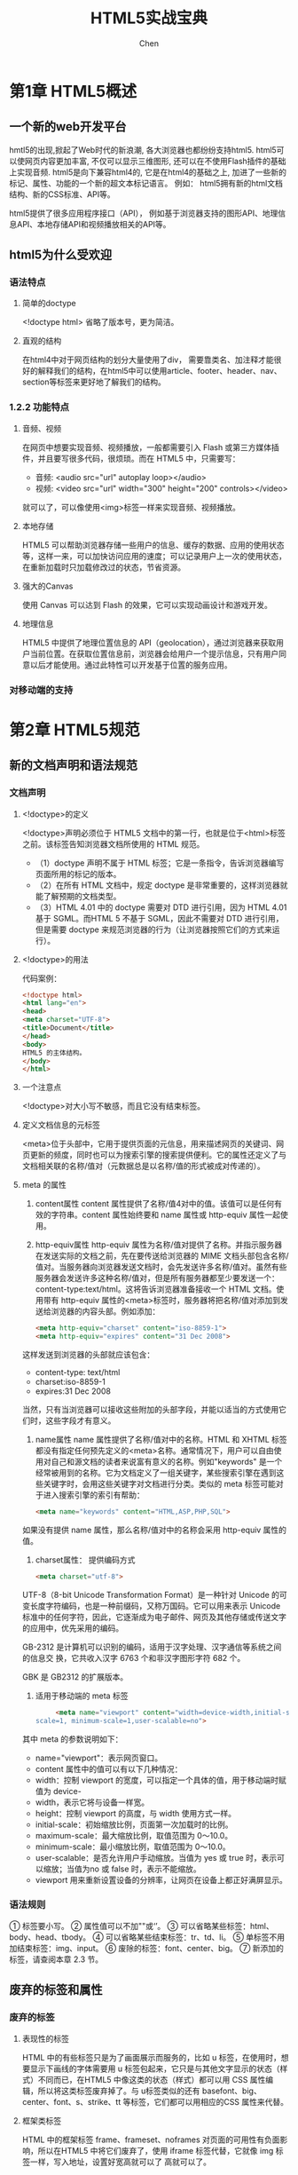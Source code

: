 #+title: HTML5实战宝典
#+author: Chen
#+data: <2024-09-06 Fri>
#+language:zh-CN
#+html_head: <link rel="stylesheet" type="text/css" href="./css/worg.css"/>

* 第1章 HTML5概述
** 一个新的web开发平台
hmtl5的出现,掀起了Web时代的新浪潮, 各大浏览器也都纷纷支持html5. html5可以使网页内容更加丰富, 不仅可以显示三维图形, 还可以在不使用Flash插件的基础上实现音频\视频播放等. html5是向下兼容html4的, 它是在html4的基础之上, 加进了一些新的标记、属性、功能的一个新的超文本标记语言。 例如： html5拥有新的html文档结构、新的CSS标准、API等。

html5提供了很多应用程序接口（API）， 例如基于浏览器支持的图形API、地理信息API、本地存储API和视频播放相关的API等。
** html5为什么受欢迎
*** 语法特点
**** 简单的doctype
   <!doctype html>
   省略了版本号，更为简洁。
**** 直观的结构
在html4中对于网页结构的划分大量使用了div， 需要靠类名、加注释才能很好的解释我们的结构，在html5中可以使用article、footer、header、nav、section等标签来更好地了解我们的结构。
*** 1.2.2 功能特点
**** 音频、视频
在网页中想要实现音频、视频播放，一般都需要引入 Flash 或第三方媒体插件，并且要写很多代码，很烦琐。而在 HTML5 中，只需要写：
- 音频: <audio src="url" autoplay loop></audio>
- 视频: <video src="url" width="300" height="200" controls></video>
就可以了，可以像使用<img>标签一样来实现音频、视频播放。
**** 本地存储
HTML5 可以帮助浏览器存储一些用户的信息、缓存的数据、应用的使用状态等，这样一来，可以加快访问应用的速度；可以记录用户上一次的使用状态，在重新加载时只加载修改过的状态，节省资源。
**** 强大的Canvas
使用 Canvas 可以达到 Flash 的效果，它可以实现动画设计和游戏开发。
**** 地理信息
HTML5 中提供了地理位置信息的 API（geolocation），通过浏览器来获取用户当前位置。在获取位置信息前，浏览器会给用户一个提示信息，只有用户同意以后才能使用。通过此特性可以开发基于位置的服务应用。
*** 对移动端的支持
* 第2章 HTML5规范
** 新的文档声明和语法规范
*** 文档声明
**** <!doctype>的定义
<!doctype>声明必须位于 HTML5 文档中的第一行，也就是位于<html>标签之前。该标签告知浏览器文档所使用的 HTML 规范。
- （1）doctype 声明不属于 HTML 标签；它是一条指令，告诉浏览器编写页面所用的标记的版本。
- （2）在所有 HTML 文档中，规定 doctype 是非常重要的，这样浏览器就能了解预期的文档类型。
- （3）HTML 4.01 中的 doctype 需要对 DTD 进行引用，因为 HTML 4.01 基于 SGML。而HTML 5 不基于 SGML，因此不需要对 DTD 进行引用，但是需要 doctype 来规范浏览器的行为（让浏览器按照它们的方式来运行）。
**** <!doctype>的用法
代码案例：
#+begin_src html
<!doctype html>
<html lang="en">
<head>
<meta charset="UTF-8">
<title>Document</title>
</head>
<body>
HTML5 的主体结构。
</body>
</html>
#+end_src
**** 一个注意点
<!doctype>对大小写不敏感，而且它没有结束标签。
**** 定义文档信息的元标签
<meta>位于头部中，它用于提供页面的元信息，用来描述网页的关键词、网页更新的频度，同时也可以为搜索引擎的搜索提供便利。它的属性还定义了与文档相关联的名称/值对（元数据总是以名称/值的形式被成对传递的）。
**** meta 的属性
1. content属性
   content 属性提供了名称/值4对中的值。该值可以是任何有效的字符串。content 属性始终要和 name 属性或 http-equiv 属性一起使用。
   
2. http-equiv属性
   http-equiv 属性为名称/值对提供了名称。并指示服务器在发送实际的文档之前，先在要传送给浏览器的 MIME 文档头部包含名称/值对。当服务器向浏览器发送文档时，会先发送许多名称/值对。虽然有些服务器会发送许多这种名称/值对，但是所有服务器都至少要发送一个：content-type:text/html。这将告诉浏览器准备接收一个 HTML 文档。使用带有 http-equiv 属性的<meta>标签时，服务器将把名称/值对添加到发送给浏览器的内容头部。例如添加：

   #+begin_src html
<meta http-equiv="charset" content="iso-8859-1">
<meta http-equiv="expires" content="31 Dec 2008">
   #+end_src
这样发送到浏览器的头部就应该包含：
- content-type: text/html
- charset:iso-8859-1
- expires:31 Dec 2008
当然，只有当浏览器可以接收这些附加的头部字段，并能以适当的方式使用它们时，这些字段才有意义。

3. name属性
   name 属性提供了名称/值对中的名称。HTML 和 XHTML 标签都没有指定任何预先定义的<meta>名称。通常情况下，用户可以自由使用对自己和源文档的读者来说富有意义的名称。例如"keywords" 是一个经常被用到的名称。它为文档定义了一组关键字，某些搜索引擎在遇到这些关键字时，会用这些关键字对文档进行分类。类似的 meta 标签可能对于进入搜索引擎的索引有帮助：

   #+begin_src html
     <meta name="keywords" content="HTML,ASP,PHP,SQL">
   #+end_src

如果没有提供 name 属性，那么名称/值对中的名称会采用 http-equiv 属性的值。

4. charset属性： 提供编码方式
   #+begin_src html
     <meta charset="utf-8">
   #+end_src

UTF-8（8-bit Unicode Transformation Format）是一种针对 Unicode 的可变长度字符编码，也是一种前缀码，又称万国码。它可以用来表示 Unicode 标准中的任何字符，因此，它逐渐成为电子邮件、网页及其他存储或传送文字的应用中，优先采用的编码。

GB-2312 是计算机可以识别的编码，适用于汉字处理、汉字通信等系统之间的信息交
换，它共收入汉字 6763 个和非汉字图形字符 682 个。

GBK 是 GB2312 的扩展版本。

5. 适用于移动端的 meta 标签
   #+begin_src html
     <meta name="viewport" content="width=device-width,initial-scale=1, maximum-
scale=1, minimum-scale=1,user-scalable=no">
   #+end_src

其中 meta 的参数说明如下：
- name="viewport"：表示网页窗口。
- content 属性中的值可以有以下几种情况：
- width：控制 viewport 的宽度，可以指定一个具体的值，用于移动端时赋值为 device-
- width，表示它将与设备一样宽。
- height：控制 viewport 的高度，与 width 使用方式一样。
- initial-scale：初始缩放比例，页面第一次加载时的比例。
- maximum-scale：最大缩放比例，取值范围为 0～10.0。
- minimum-scale：最小缩放比例，取值范围为 0～10.0。
- user-scalable：是否允许用户手动缩放。当值为 yes 或 true 时，表示可以缩放；当值为no 或 false 时，表示不能缩放。
- viewport 用来重新设置设备的分辨率，让网页在设备上都正好满屏显示。
*** 语法规则
① 标签要小写。
② 属性值可以不加""或‘’。
③ 可以省略某些标签：html、body、head、tbody。
④ 可以省略某些结束标签：tr、td、li。
⑤ 单标签不用加结束标签：img、input。
⑥ 废除的标签：font、center、big。
⑦ 新添加的标签，请查阅本章 2.3 节。
** 废弃的标签和属性
*** 废弃的标签
**** 表现性的标签
HTML 中的有些标签只是为了画面展示而服务的，比如 u 标签，在使用时，想要显示下画线的字体需要用 u 标签包起来，它只是与其他文字显示的状态（样式）不同而已，在HTML5 中像这类的状态（样式）都可以用 CSS 属性编辑，所以将这类标签废弃掉了。与 u标签类似的还有 basefont、big、center、font、s、strike、tt 等标签，它们都可以用相应的CSS 属性来代替。
**** 框架类标签
HTML 中的框架标签 frame、frameset、noframes 对页面的可用性有负面影响，所以在HTML5 中将它们废弃了，使用 iframe 标签代替，它就像 img 标签一样，写入地址，设置好宽高就可以了
高就可以了。
**** 局限性标签
只有部分浏览器支持 Applet（Java 小应用程序）、bgsound（页面添加背景音乐）、blink（可以闪烁的字体）、marquee（滚动字幕）等标签，这些标签在 HTML5 中也被废弃掉了。
**** 其他被废除的标签:
这是一些很少用到的标签，它们特殊但没有被 W3C 列入规范，所以在 HTML5 中也被废弃了。
例如：
- rb 标签用来设定被标示的元素对象，为 ruby 的子元素，使用 ruby 替代。
- acronym 标签定义首字母缩写，使用 abbr 替代。
- dir 标签定义目录列表，使用 ul 替代。
- isindex 标签显示输入框，使用 form 与 input 相结合的方式替代。
- listing 标签显示静态页面源代码，使用 pre 替代。
- xmp 标签原样输出代码，使用 code 替代。
- plaintex 标签，使用“text/plain”（无格式正文）MIME 类型替代。
** 新的结构标签和属性
*** 新的标签
**** 结构性标签
结构性标签（construct tag）主要负责 Web 的上下文结构的定义，确保 HTML 文档的完整性，使网页的文档结构更加明确。这类标签包括以下几个：

1. section 标签用于表达文档的一部分或一章，或者一章内的一节。在 Web 页面应用中，该标签也可以用于区域的章节表述。它用来表现普通的文档内容或应用区块，通常由内容及其标题组成。但 section 标签并非一个普通的容器元素，它表示一段专题性的内容，一般会带有标题。
   代码实例：
   #+begin_src html
  <section>
  <h1>新章节的标题</h1>
  <article>
  <h2>第一节的标题</h2>
  <p>第一节的内容......</p>
  </article>
  </section>
  #+end_src

2. hgroup 标签对网页或区段（section）的标题进行组合。
   代码实例：
   #+begin_src html
<hgroup>
<h1>第二章 HTML 规范</h1>
<h2>第一节 新的结构标签和属性</h2>
<h3>新的标签</h3>
<h4>结构性标签</h4>
</hgroup>
   #+end_src

3. header 标签相当于页面主体上的头部（页眉），注意区别于 head 标签。这里可以给初学者提供一个判断区别的小技巧：head 标签中的内容往往是不可见的，而 header 标签往往在一对 body 标签之中。
   #+begin_src html
         <header>
         <h1>网页的标题</h1>
         <nav>上导航部分</nav>
         </header>
   #+end_src

4. footer 标签相当于页面的底部（页脚）。通常，人们会在这里标出网站的一些相关信息，例如关于我们、法律申明、邮件信息、管理入口等。
   代码示例：
   #+begin_src  html
  码示例：
<footer>
&copy;网页的版权声明。
</footer>
   #+end_src

5. nav 标签时专门用于菜单导航、链接导航的标签， 是navigatior的缩写。
   代码实例：
   #+begin_src html
<nav>
<ul>
<li><a href="#">首页</a></li>
<li><a href="#">电视</a></li>
<li><a href="#">平板</a></li>
<li><a href="#">路由器</a></li>
<li><a href="#">笔记本</a></li>
</ul>
</nav>
   #+end_src

6. article 标签用于表示一篇文章的主体内容，一般为文字集中显示的区域。
   代码实例：
   #+begin_src html
     <article>
<header>
<h1>文章的标题</h1>
<time datetime="2015-08-08">2015.08.08</time>
</header>
<p>文章的内容</p>
</article>
   #+end_src

**** 块级性标签
块级性标签（block tag）主要完成Web页面区域的划分， 确保内容的有效分隔， 这类标签包括以下几个。
1. aside
   标签是用以表达注记、贴士、侧栏、摘要、插入的引用等作为补充主体的内 容。从一个简单页面显示上看，就是侧边栏，可以在左边，也可以在右边。从一个页面的局 部看，就是摘要。

   代码实例：
   #+begin_src html
     <aside> <p>作者信息</p> </aside>
   #+end_src
2. figure 标签规定独立的流内容(图像、图表、照片等)，通常与 figcaption 联合使用。
   #+begin_src html
      <figure>
     <figcaption>风景图的标题</figcaption>
     <img src="fengjing.jpg" alt="风景图">
     </figure>
   #+end_src
3. code 标签表示一段代码块
      #+begin_src html
        <code>一段电脑代码</code>
      #+end_src
4. dialog 标签定义对话框或窗口，配合<dt>、<dd>标签使用。它的属性 open 规定 dialog 元素是活动的，用户可与之交互。      
   #+begin_src html
     <table border="1">
          <tr>
          <td>周一<dialog open>这是打开的对话窗口</dialog></td> <td>周二</td>
          <td>周三</td>
          </tr>
          <tr>
          <td>12</td>
          <td>13</td>
          <td>14</td>
          </tr>
      </table>
   #+end_src
5. Canvas 标签。它是一个画布标签，用它可以实现电脑上的画图工具，可以在网页中 画出不同的图形。
    
**** 行内标签
行内语义性标签(in-line tag)主要完成 Web 页面具体内容的引用和表述，是丰富内容 展示的基础，这类标签包括以下几个标签。
1. meter 标签表示特定范围内的数值，可用于工资、数量、百分比等。max 表示最大 值，min 表示最小值，value 代表当前值
   #+begin_src html
     <meter value="6" min="0" max="10">6/10</meter><br>
     <meter value="0.3">50%</meter>
   #+end_src
   
2. time 标签表示时间值，该元素能够以机器可读的方式对日期和时间进行编码，属性 datetime 强调日期和时间。
   #+begin_src html
      <p>
     <time datetime="2015-09-27">中秋节</time>马上就到了。
      </p>
   #+end_src

3. progress 标签用来表示任务的进度条，属性 max 表示最大任务值，属性 value 表示 完成了多少任务
   #+begin_src html
      <p>下载进度:</p>
<progress value="34" max="100"></progress>
    #+end_src
    
**** 多媒体标签
多媒体标签(multimedia tag)，它可以让网页对视频和音频有着更好的实现，不用再与 其他的插件配合使用。HTML5 中提供了 video 视频标签与 audio 音频标签，详情参照第 8 章 HTML5 对多媒体的支持。
